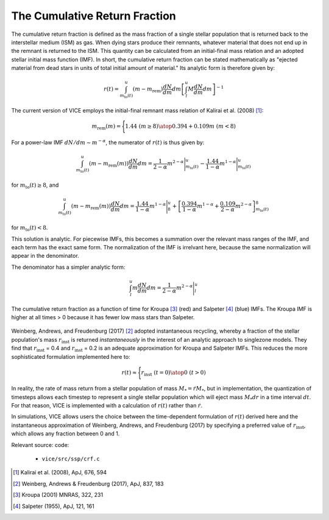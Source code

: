 
The Cumulative Return Fraction 
------------------------------
The cumulative return fraction is defined as the mass fraction of a single 
stellar population that is returned back to the interstellar medium (ISM) 
as gas. When dying stars produce their remnants, whatever material that does 
not end up in the remnant is returned to the ISM. This quantity can be 
calculated from an initial-final mass relation and an adopted stellar initial 
mass function (IMF). In short, the cumulative return fraction can be stated 
mathematically as "ejected material from dead stars in units of total initial 
amount of material." Its analytic form is therefore given by: 

.. math:: r(t) = 
	\int_{m_\text{to}(t)}^u (m - m_\text{rem})\frac{dN}{dm} dm 
	\left[\int_l^u M \frac{dN}{dm} dm\right]^{-1} 

The current version of VICE employs the initial-final remnant mass relation 
of Kalirai et al. (2008) [1]_: 

.. math:: m_\text{rem}(m) = \Biggl \lbrace {
	1.44\ (m \geq 8) 
	\atop 
	0.394 + 0.109 m\ (m < 8) 
	}

For a power-law IMF :math:`dN/dm \sim m^{-\alpha}`, the numerator of 
:math:`r(t)` is thus given by: 

.. math:: \int_{m_\text{to}(t)}^u (m - m_\text{rem}(m)) \frac{dN}{dm} dm = 
	\frac{1}{2 - \alpha} m^{2 - \alpha}\Bigg|_{m_\text{to}(t)}^u - 
	\frac{1.44}{1 - \alpha} m^{1 - \alpha} \Bigg|_{m_\text{to}(t)}^u 

for :math:`m_\text{to}(t) \geq 8`, and 

.. math:: \int_{m_\text{to}(t)}^u (m - m_\text{rem}(m)) \frac{dN}{dm} dm = 
	\frac{1.44}{1 - \alpha} m^{1 - \alpha} \Bigg|_8^u + 
	\left[\frac{0.394}{1 - \alpha}m^{1 - \alpha} + 
	\frac{0.109}{2 - \alpha}m^{2 - \alpha} 
	\right]_{m_\text{to}(t)}^8 


for :math:`m_\text{to}(t) < 8`. 

This solution is analytic. For piecewise IMFs, this becomes a summation over 
the relevant mass ranges of the IMF, and each term has the exact same form. 
The normalization of the IMF is irrelvant here, because the same normalization 
will appear in the denominator. 

The denominator has a simpler analytic form: 

.. math:: \int_l^u m \frac{dN}{dm} dm = 
	\frac{1}{2 - \alpha} m^{2 - \alpha} \Bigg|_l^u 

.. figure:: ../../rh_2panel/r.png 
	:align: center 

	The cumulative return fraction as a function of time for Kroupa [3]_ (red) 
	and Salpeter [4]_ (blue) IMFs. The Kroupa IMF is higher at all times > 0 
	because it has fewer low mass stars than Salpeter. 

Weinberg, Andrews, and Freudenburg (2017) [2]_ adopted instantaneous recycling, 
whereby a fraction of the stellar population's mass :math:`r_\text{inst}` is 
returned *instantaneously* in the interest of an analytic approach to 
singlezone models. They find that :math:`r_\text{inst}` = 0.4 and 
:math:`r_\text{inst}` = 0.2 is an adequate approximation for Kroupa and 
Salpeter IMFs. This reduces the more sophisticated formulation implemented 
here to: 

.. math:: r(t) \approx \Bigg \lbrace { 
	r_\text{inst}\ (t = 0) 
	\atop 
	0\ (t > 0) 
	} 

In reality, the rate of mass return from a stellar population of mass 
:math:`M_* = \dot{r}M_*`, but in implementation, the quantization of timesteps 
allows each timestep to represent a single stellar population which will 
eject mass :math:`M_*dr` in a time interval :math:`dt`. For that reason, VICE 
is implemented with a calculation of :math:`r(t)` rather than :math:`\dot{r}`. 

In simulations, VICE allows users the choice between the time-dependent 
formulation of :math:`r(t)` derived here and the instantaneous approximation 
of Weinberg, Andrews, and Freudenburg (2017) by specifying a preferred value 
of :math:`r_\text{inst}`, which allows any fraction between 0 and 1. 

Relevant source: code: 

	- ``vice/src/ssp/crf.c`` 

.. [1] Kalirai et al. (2008), ApJ, 676, 594 
.. [2] Weinberg, Andrews & Freudenburg (2017), ApJ, 837, 183 
.. [3] Kroupa (2001) MNRAS, 322, 231 
.. [4] Salpeter (1955), ApJ, 121, 161 
